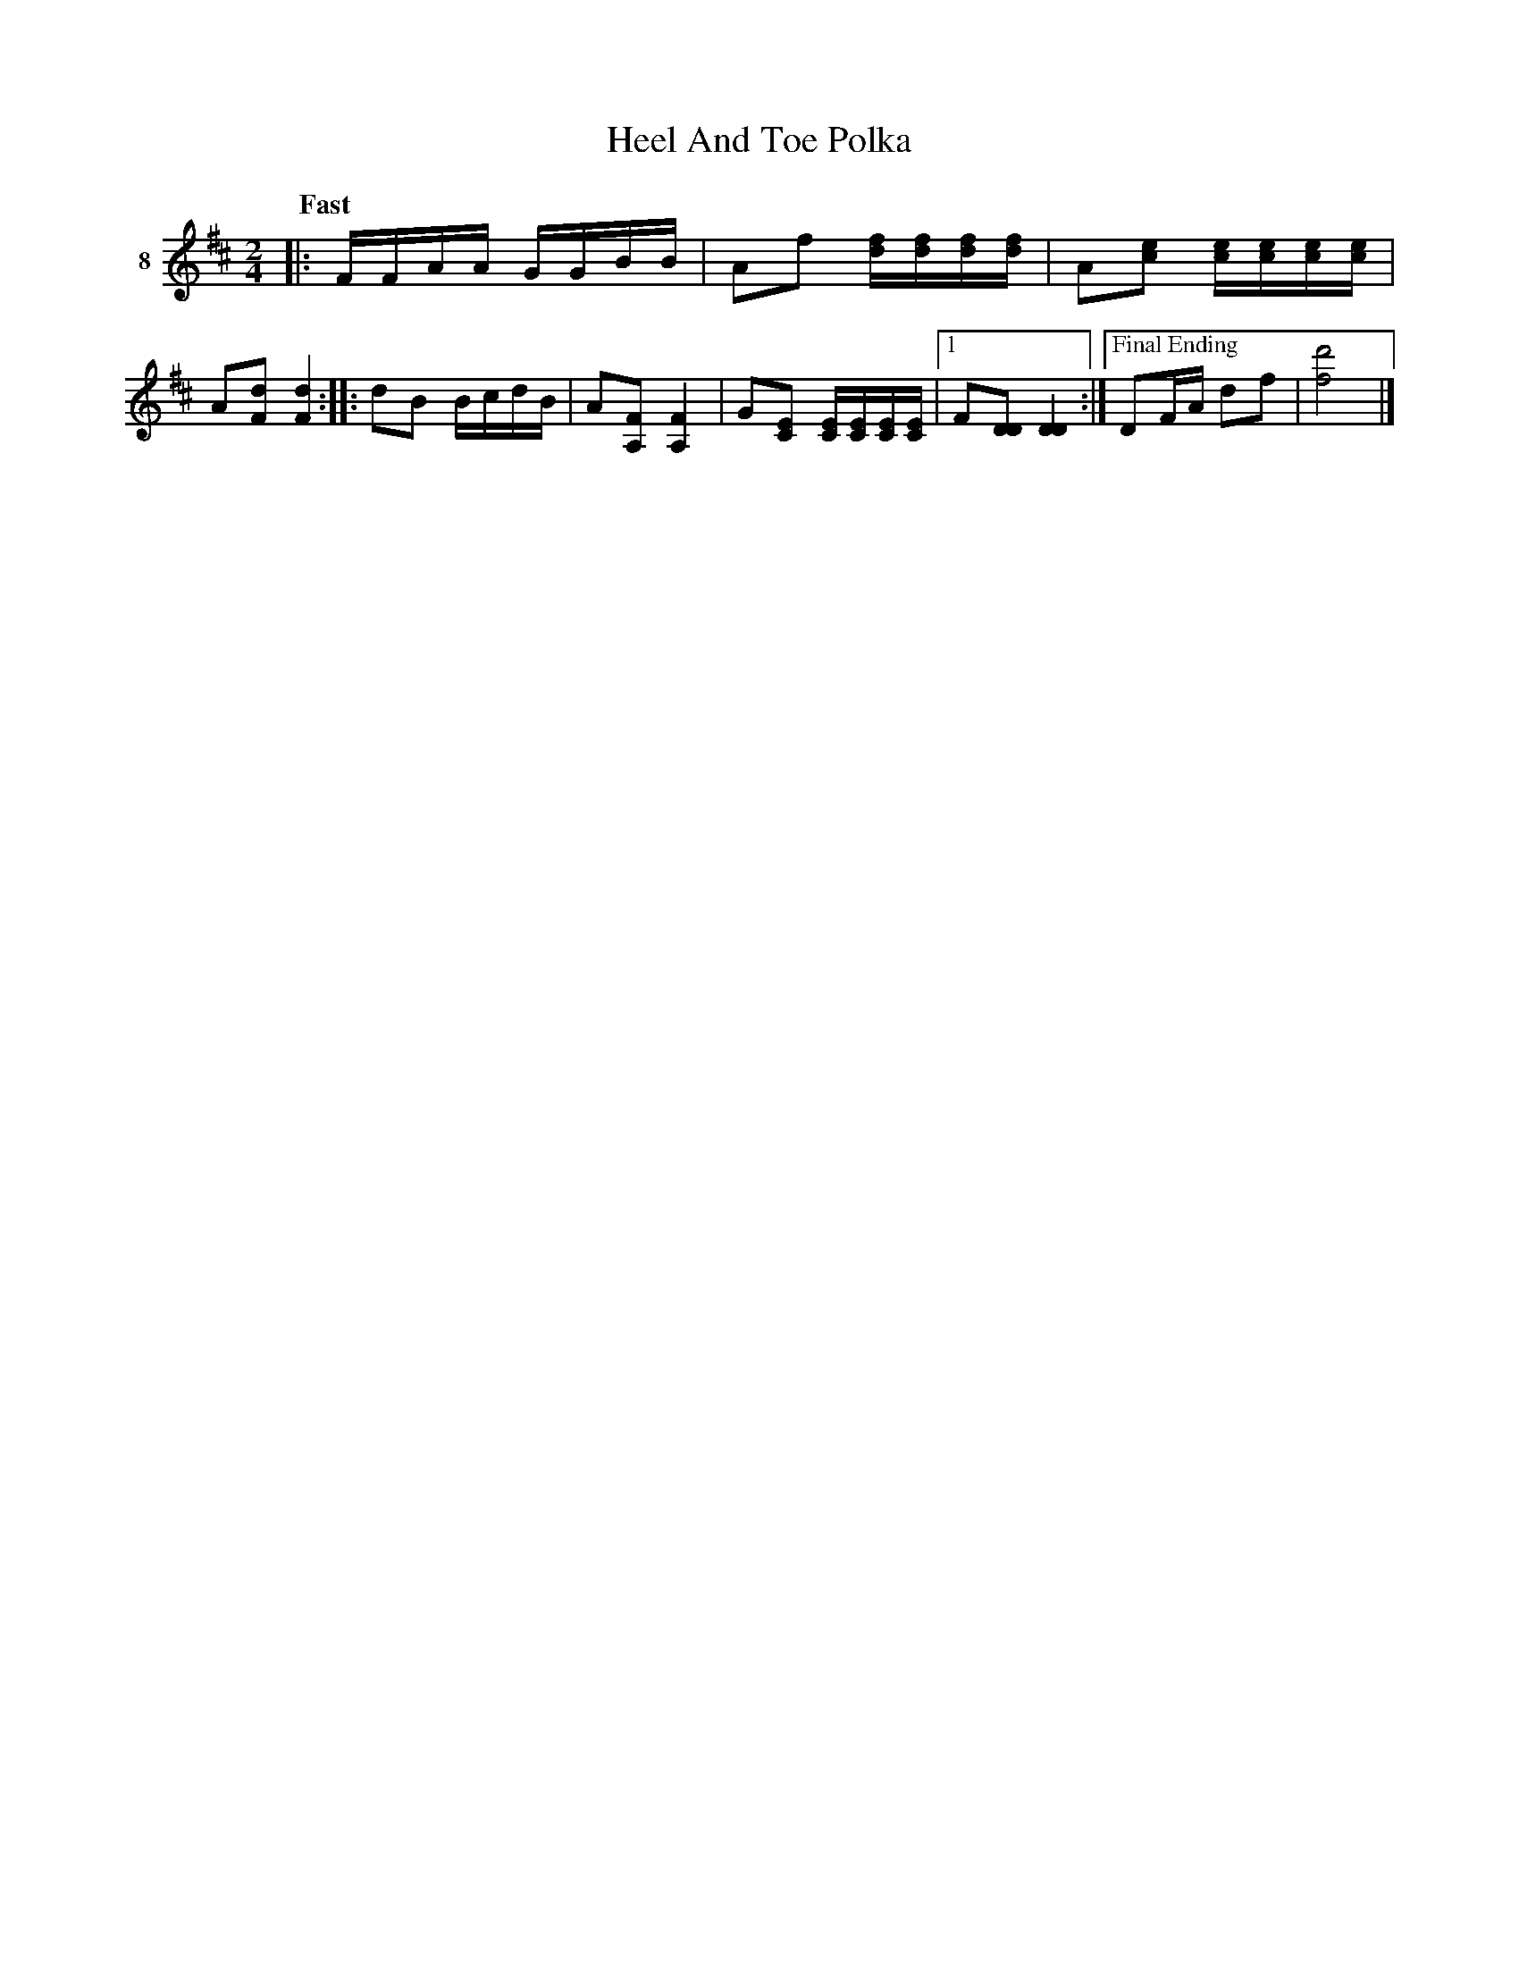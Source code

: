 X: 051	% 8
T: Heel And Toe Polka
S: Viola Ruth "Pioneer Western Folk Tunes" 1948 p.5 #1
R: polka
Z: 2019 John Chambers <jc:trillian.mit.edu>
M: 2/4
L: 1/16
Q: "Fast"
K: D
V: 1 name=8
|:\
FFAA GGBB | A2f2 [fd][fd][fd][fd] |\
A2[e2c2] [ec][ec][ec][ec] | A2[d2F2] [d4F4] \
::\
d2B2 BcdB | A2[F2A,2] [F4A,4] |\
G2[E2C2] [EC][EC][EC][EC] |\
[1 F2[D2D2] [D4D4] :|\
["Final Ending" D2FA d2f2 | [d'8f8] |]
